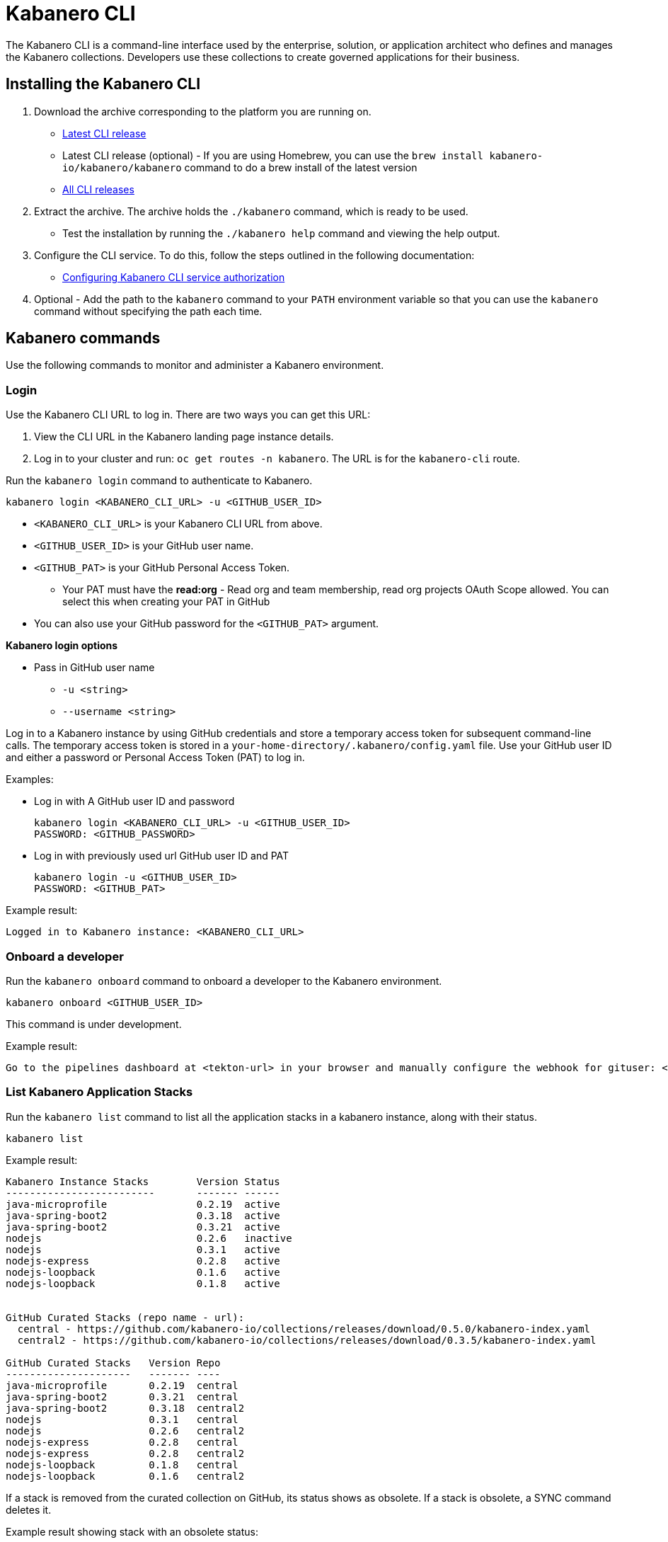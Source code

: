 :page-layout: doc
:page-type: doc
:page-doc-category: Reference
:linkattrs:
:sectanchors:
= Kabanero CLI

The Kabanero CLI is a command-line interface used by the enterprise, solution, or application architect who defines and manages the Kabanero collections. Developers use these collections to create governed applications for their business.

== Installing the Kabanero CLI

. Download the archive corresponding to the platform you are running on.
* https://github.com/kabanero-io/kabanero-command-line/releases/latest[Latest CLI release, window="_blank"]
* Latest CLI release (optional) - If you are using Homebrew, you can use the `brew install kabanero-io/kabanero/kabanero` command to do a brew install of the latest version
* https://github.com/kabanero-io/kabanero-command-line/releases[All CLI releases, window="_blank"]

. Extract the archive. The archive holds the `./kabanero` command, which is ready to be used.
* Test the installation by running the `./kabanero help` command and viewing the help output.

. Configure the CLI service. To do this, follow the steps outlined in the following documentation:
** https://kabanero.io/docs/ref/general/configuration/github-authorization.html[Configuring Kabanero CLI service authorization, window="_blank"]


. Optional - Add the path to the `kabanero` command to your `PATH` environment variable so that you can use the `kabanero` command without specifying the path each time.


== Kabanero commands

Use the following commands to monitor and administer a Kabanero environment.

=== Login

Use the Kabanero CLI URL to log in. There are two ways you can get this URL:

. View the CLI URL in the Kabanero landing page instance details.
. Log in to your cluster and run: `oc get routes -n kabanero`. The URL is for the `kabanero-cli` route.

Run the `kabanero login` command to authenticate to Kabanero.

----
kabanero login <KABANERO_CLI_URL> -u <GITHUB_USER_ID>
----

* `<KABANERO_CLI_URL>` is your Kabanero CLI URL from above.
* `<GITHUB_USER_ID>` is your GitHub user name.
* `<GITHUB_PAT>` is your GitHub Personal Access Token.
** Your PAT must have the **read:org** - Read org and team membership, read org projects OAuth Scope allowed. You can select this when creating your PAT in GitHub
* You can also use your GitHub password for the `<GITHUB_PAT>` argument.

**Kabanero login options**

* Pass in GitHub user name
** `-u <string>`
** `--username <string>`

Log in to a Kabanero instance by using GitHub credentials and store a temporary access token for subsequent command-line calls.
The temporary access token is stored in a `your-home-directory/.kabanero/config.yaml` file.
Use your GitHub user ID and either a password or Personal Access Token (PAT) to log in.

Examples:

* Log in with A GitHub user ID and password
+
----
kabanero login <KABANERO_CLI_URL> -u <GITHUB_USER_ID>
PASSWORD: <GITHUB_PASSWORD>
----

* Log in with previously used url GitHub user ID and PAT
+
----
kabanero login -u <GITHUB_USER_ID>
PASSWORD: <GITHUB_PAT>
----

Example result:

----
Logged in to Kabanero instance: <KABANERO_CLI_URL>
----

=== Onboard a developer

Run the `kabanero onboard` command to onboard a developer to the Kabanero environment.

----
kabanero onboard <GITHUB_USER_ID>
----

This command is under development.

Example result:

----
Go to the pipelines dashboard at <tekton-url> in your browser and manually configure the webhook for gituser: <GITHUB_USER_ID>
----

=== List Kabanero Application Stacks

Run the `kabanero list` command to list all the application stacks in a kabanero instance, along with their status.

----
kabanero list
----

Example result:

----
Kabanero Instance Stacks 	Version	Status
-------------------------	-------	------
java-microprofile		0.2.19	active
java-spring-boot2		0.3.18	active
java-spring-boot2		0.3.21	active
nodejs				0.2.6	inactive
nodejs				0.3.1	active
nodejs-express			0.2.8	active
nodejs-loopback			0.1.6	active
nodejs-loopback			0.1.8	active


GitHub Curated Stacks (repo name - url):
  central - https://github.com/kabanero-io/collections/releases/download/0.5.0/kabanero-index.yaml
  central2 - https://github.com/kabanero-io/collections/releases/download/0.3.5/kabanero-index.yaml

GitHub Curated Stacks	Version	Repo
---------------------	-------	----
java-microprofile	0.2.19	central
java-spring-boot2	0.3.21	central
java-spring-boot2	0.3.18	central2
nodejs			0.3.1	central
nodejs			0.2.6	central2
nodejs-express		0.2.8	central
nodejs-express		0.2.8	central2
nodejs-loopback		0.1.8	central
nodejs-loopback		0.1.6	central2
----

If a stack is removed from the curated collection on GitHub, its status shows as obsolete.  If a stack is obsolete, a SYNC command deletes it.

Example result showing stack with an obsolete status:

----
Kabanero Instance Stacks 	Version	Status
-------------------------	-------	------
java-microprofile		0.2.19	active
java-spring-boot2		0.3.18	active
java-spring-boot2		0.3.21	active
nodejs				0.2.6	inactive
nodejs				0.3.1	active
nodejs-express			0.2.8	active
nodejs-loopback			0.1.6	active
nodejs-loopback			0.1.8	active
java-microprofile	        0.2.21	obsolete

GitHub Curated Stacks (repo name - url):
  central - https://github.com/kabanero-io/collections/releases/download/0.5.0/kabanero-index.yaml
  central2 - https://github.com/kabanero-io/collections/releases/download/0.3.5/kabanero-index.yaml

GitHub Curated Stacks	Version	Repo
---------------------	-------	----
java-microprofile	0.2.19	central
java-spring-boot2	0.3.21	central
java-spring-boot2	0.3.18	central2
nodejs			0.3.1	central
nodejs			0.2.6	central2
nodejs-express		0.2.8	central
nodejs-express		0.2.8	central2
nodejs-loopback		0.1.8	central
nodejs-loopback		0.1.6	central2

=== Synchronize stacks

Running the `kabanero sync` will ensure that the desired states of stacks are consistent with the current configuration. This activates/deactivates and updates versions of the Kabanero stack hub to reflect the state of the curated application stack. See also <<kabanero deactivate>>. Modifications to the curated application stack might be slow to replicate in GitHub and therefore might not be reflected immediately in KABANERO LIST or SYNC display output.

----
kabanero sync
----

Example results:

----
active stack is already synchronized with master
----

Curated stacks and active stacks are now fully synchronized.

or

----
Kabanero Instance Stacks 	Version	Status
-------------------------	-------	------
java-microprofile		0.2.21	added to Kabanero
----

Running the `kabanero sync` command when one of the stacks is obsolete deletes the stack.

Example result:

----
Kabanero Instance Stacks    Version Status
-------------------------   ------- ------
java-microprofile       0.2.21  deleted
----


=== Show the active repository application stack for a Kabanero instance

Make sure the Kabanero instance is installed in the Kabanero namespace. There are two ways to view the active application stacks repository for a Kabanero instance.

. From the OpenShift console, view Administration > Custom Resource Definitions > Kabanero > Instances > Kabanero > YAML
. Displaying the configured Kabanero CR with the OC CLI command

  `oc get kabanero -n kabanero -o yaml`


=== Show the Kabanero version

Run the `kabanero version` command to display the version of kabanero that is running.

----
kabanero version
----

Example result:

----
kabanero cli version: 0.1.0
kabanero command line service image: kabanero/kabanero-command-line-services:0.3.0
----

=== Deactivate Kabanero

Run the `kabanero deactivate` command to prevent a specific version of an application stack from being used in pipeline builds.

----
kabanero deactivate stack-name version-number
----

Running the deactivate command removes the specified application stack from the list of available application types, without deleting it from the Kabanero instance.

To restore a deactivated application stack, run the `kabanero sync` command. See <<Synchronize application stacks>>.

Example:

----
kabanero deactivate nodejs 0.3.1
----

Example result:

----
Stack name: nodejs version: 0.3.1 deactivated
----

Running the `kabanero list` command now shows the deactivated application stack as inactive.

----
Kabanero Instance Stacks 	Version	Status
-------------------------	-------	------
java-microprofile		0.2.19	active
java-spring-boot2		0.3.18	active
java-spring-boot2		0.3.21	active
nodejs				0.2.6	inactive
nodejs				0.3.1	inactive
nodejs-express			0.2.8	active
nodejs-loopback			0.1.6	active
nodejs-loopback			0.1.8	active

GitHub Curated Stacks (repo name - url):
  central - https://github.com/kabanero-io/collections/releases/download/0.5.0/kabanero-index.yaml
  central2 - https://github.com/kabanero-io/collections/releases/download/0.3.5/kabanero-index.yaml

GitHub Curated Stacks	Version	Repo
---------------------	-------	----
java-microprofile	0.2.19	central
java-spring-boot2	0.3.21	central
java-spring-boot2	0.3.18	central2
nodejs			0.3.1	central
nodejs			0.2.6	central2
nodejs-express		0.2.8	central
nodejs-express		0.2.8	central2
nodejs-loopback		0.1.8	central
nodejs-loopback		0.1.6	central2
----

=== Log out of Kabanero

Run the `kabanero logout` command to disconnect from the Kabanero instance.

----
kabanero logout
----

Example result:

----
Logged out of kab instance: <KABANERO_CLI_URL>
----

== Global Options

These options can be enabled on any Kabanero command.

* Help for a Kabanero command. For example, `kabanero refresh -h`
** `-h`
** `--help`
* Turn on debug output and logging to a file in `$HOME/.kabanero/logs`
** `-v`
** `--verbose`

== Related links

- link:https://github.com/kabanero-io/kabanero-command-line#kabanero-cli[Kabanero CLI repository]
- link:https://github.com/kabanero-io/kabanero-security#support-for-authentication-and-rbac-for-kabanero-collection-maintenance[Support for authentication and RBAC for Kabanero application stack maintenance]

